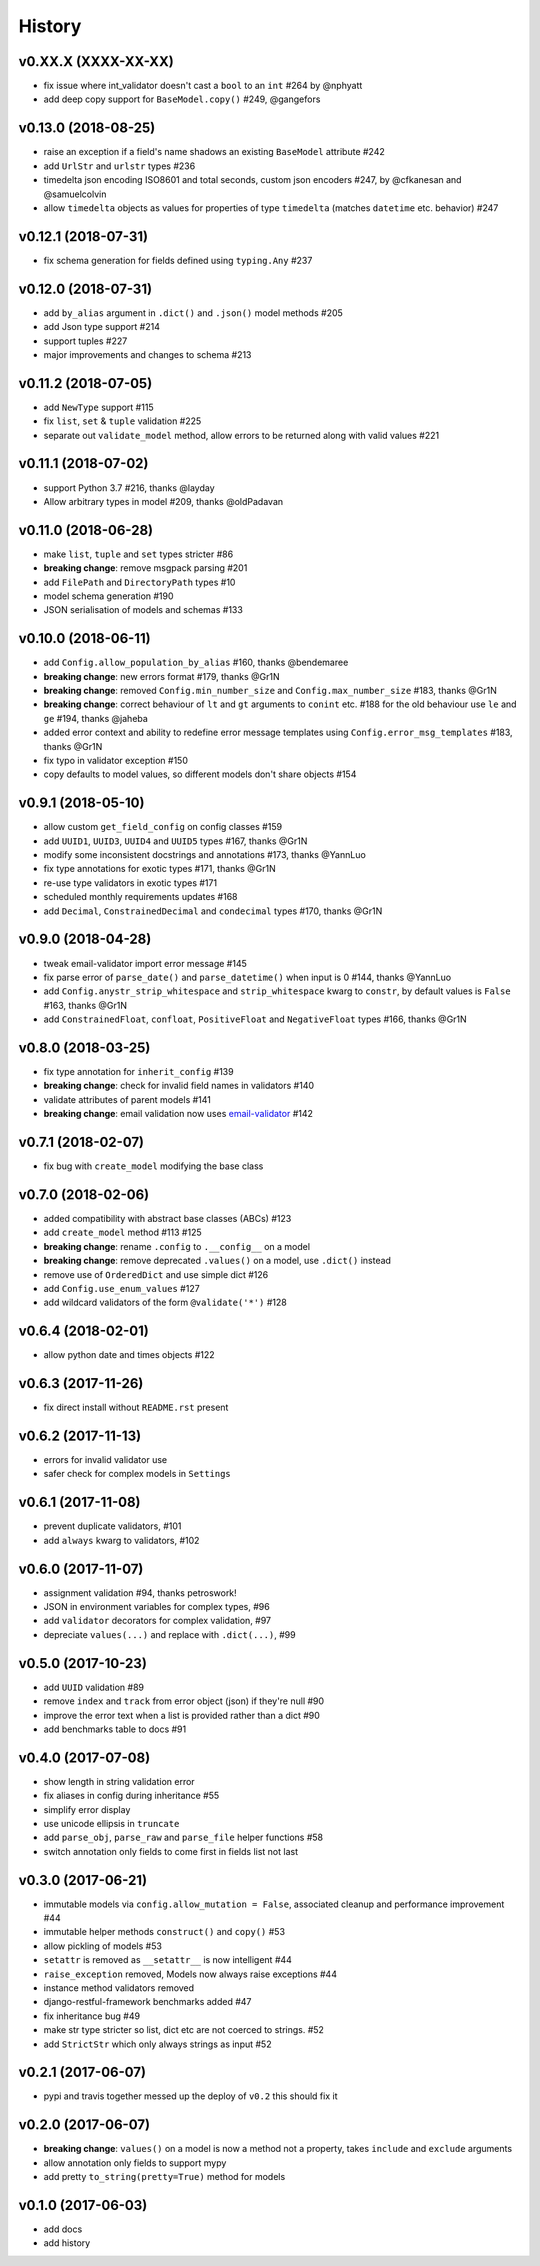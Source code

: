 .. :changelog:

History
-------

v0.XX.X (XXXX-XX-XX)
.....................
* fix issue where int_validator doesn't cast a ``bool`` to an ``int`` #264 by @nphyatt
* add deep copy support for ``BaseModel.copy()`` #249, @gangefors

v0.13.0 (2018-08-25)
.....................
* raise an exception if a field's name shadows an existing ``BaseModel`` attribute #242
* add ``UrlStr`` and ``urlstr`` types #236
* timedelta json encoding ISO8601 and total seconds, custom json encoders #247, by @cfkanesan and @samuelcolvin
* allow ``timedelta`` objects as values for properties of type ``timedelta`` (matches ``datetime`` etc. behavior) #247

v0.12.1 (2018-07-31)
....................
* fix schema generation for fields defined using ``typing.Any`` #237

v0.12.0 (2018-07-31)
....................
* add ``by_alias`` argument in ``.dict()`` and ``.json()`` model methods #205
* add Json type support #214
* support tuples #227
* major improvements and changes to schema #213

v0.11.2 (2018-07-05)
....................
* add ``NewType`` support #115
* fix ``list``, ``set`` & ``tuple`` validation #225
* separate out ``validate_model`` method, allow errors to be returned along with valid values #221

v0.11.1 (2018-07-02)
....................
* support Python 3.7 #216, thanks @layday
* Allow arbitrary types in model #209, thanks @oldPadavan

v0.11.0 (2018-06-28)
....................
* make ``list``, ``tuple`` and ``set`` types stricter #86
* **breaking change**: remove msgpack parsing #201
* add ``FilePath`` and ``DirectoryPath`` types #10
* model schema generation #190
* JSON serialisation of models and schemas #133

v0.10.0 (2018-06-11)
....................
* add ``Config.allow_population_by_alias`` #160, thanks @bendemaree
* **breaking change**: new errors format #179, thanks @Gr1N
* **breaking change**: removed ``Config.min_number_size`` and ``Config.max_number_size`` #183, thanks @Gr1N
* **breaking change**: correct behaviour of ``lt`` and ``gt`` arguments to ``conint`` etc. #188
  for the old behaviour use ``le`` and ``ge`` #194, thanks @jaheba
* added error context and ability to redefine error message templates using ``Config.error_msg_templates`` #183,
  thanks @Gr1N
* fix typo in validator exception #150
* copy defaults to model values, so different models don't share objects #154

v0.9.1 (2018-05-10)
...................
* allow custom ``get_field_config`` on config classes #159
* add ``UUID1``, ``UUID3``, ``UUID4`` and ``UUID5`` types #167, thanks @Gr1N
* modify some inconsistent docstrings and annotations #173, thanks @YannLuo
* fix type annotations for exotic types #171, thanks @Gr1N
* re-use type validators in exotic types #171
* scheduled monthly requirements updates #168
* add ``Decimal``, ``ConstrainedDecimal`` and ``condecimal`` types #170, thanks @Gr1N

v0.9.0 (2018-04-28)
...................
* tweak email-validator import error message #145
* fix parse error of ``parse_date()`` and ``parse_datetime()`` when input is 0 #144, thanks @YannLuo
* add ``Config.anystr_strip_whitespace`` and ``strip_whitespace`` kwarg to ``constr``,
  by default values is ``False`` #163, thanks @Gr1N
* add ``ConstrainedFloat``, ``confloat``, ``PositiveFloat`` and ``NegativeFloat`` types #166, thanks @Gr1N

v0.8.0 (2018-03-25)
...................
* fix type annotation for ``inherit_config`` #139
* **breaking change**: check for invalid field names in validators #140
* validate attributes of parent models #141
* **breaking change**: email validation now uses
  `email-validator <https://github.com/JoshData/python-email-validator>`_ #142

v0.7.1 (2018-02-07)
...................
* fix bug with ``create_model`` modifying the base class

v0.7.0 (2018-02-06)
...................
* added compatibility with abstract base classes (ABCs) #123
* add ``create_model`` method #113 #125
* **breaking change**: rename ``.config`` to ``.__config__`` on a model
* **breaking change**: remove deprecated ``.values()`` on a model, use ``.dict()`` instead
* remove use of ``OrderedDict`` and use simple dict #126
* add ``Config.use_enum_values`` #127
* add wildcard validators of the form ``@validate('*')`` #128

v0.6.4 (2018-02-01)
...................
* allow python date and times objects #122

v0.6.3 (2017-11-26)
...................
* fix direct install without ``README.rst`` present

v0.6.2 (2017-11-13)
...................
* errors for invalid validator use
* safer check for complex models in ``Settings``

v0.6.1 (2017-11-08)
...................
* prevent duplicate validators, #101
* add ``always`` kwarg to validators, #102

v0.6.0 (2017-11-07)
...................
* assignment validation #94, thanks petroswork!
* JSON in environment variables for complex types, #96
* add ``validator`` decorators for complex validation, #97
* depreciate ``values(...)`` and replace with ``.dict(...)``, #99

v0.5.0 (2017-10-23)
...................
* add ``UUID`` validation #89
* remove ``index`` and ``track`` from error object (json) if they're null #90
* improve the error text when a list is provided rather than a dict #90
* add benchmarks table to docs #91

v0.4.0 (2017-07-08)
...................
* show length in string validation error
* fix aliases in config during inheritance #55
* simplify error display
* use unicode ellipsis in ``truncate``
* add ``parse_obj``, ``parse_raw`` and ``parse_file`` helper functions #58
* switch annotation only fields to come first in fields list not last

v0.3.0 (2017-06-21)
...................
* immutable models via ``config.allow_mutation = False``, associated cleanup and performance improvement #44
* immutable helper methods ``construct()`` and ``copy()`` #53
* allow pickling of models #53
* ``setattr`` is removed as ``__setattr__`` is now intelligent #44
* ``raise_exception`` removed, Models now always raise exceptions #44
* instance method validators removed
* django-restful-framework benchmarks added #47
* fix inheritance bug #49
* make str type stricter so list, dict etc are not coerced to strings. #52
* add ``StrictStr`` which only always strings as input #52

v0.2.1 (2017-06-07)
...................
* pypi and travis together messed up the deploy of ``v0.2`` this should fix it

v0.2.0 (2017-06-07)
...................
* **breaking change**: ``values()`` on a model is now a method not a property,
  takes ``include`` and ``exclude`` arguments
* allow annotation only fields to support mypy
* add pretty ``to_string(pretty=True)`` method for models

v0.1.0 (2017-06-03)
...................
* add docs
* add history
